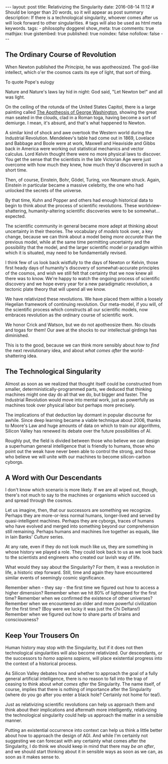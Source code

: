 #+BEGIN_HTML
---
layout: post
title: Relativizing the Singularity
date: 2016-08-14 11:12
# Should be longer than 20 words, so it will appear as post summary
description: If there is a technological singularity, whoever comes after us will look forward to other singularities.
# tags will also be used as html meta keywords.
tags:
  - philosophy doggerel

show_meta: true
comments: true
mathjax: true
gistembed: true
published: true
noindex: false
nofollow: false
---
#+END_HTML

** The Ordinary Course of Revolution
When Newton published the /Principia/, he was apotheosized. The god-like
intellect, which o'er the cosmos casts its eye of light, that sort of thing.

To quote Pope's eulogy
#+BEGIN_VERSE
Nature and Nature's laws lay hid in night: 
God said, "Let Newton be!" and all was light.
#+BEGIN_VERSE

On the ceiling of the rotunda of the United States Capitol, there is a large
painting called [[https://www.wikiwand.com/en/The_Apotheosis_of_Washington/][The Apotheosis of George Washington]], showing the great man
seated in the clouds, clad in a Roman toga, having become a sort of demiurge.
I mean, it's absurd, and that's what happened to Newton.

A similar kind of shock and awe overtook the Western world during the Industrial
Revolution. Mendeleev's table had come out in 1869, Lovelace and Babbage and
Boole were at work, Maxwell and Heaviside and Gibbs back in America were working
out statistical mechanics and vector calculus. Lord Kelvin thought there were no
more physical laws to discover. You get the sense that the scientists in the
late Victorian Age were just overcome with how much they knew, how much they'd
discovered in such a short time.

Then, of course, Einstein, Bohr, Gödel, Turing, von Neumann struck. Again,
Einstein in particular became a massive celebrity, the one who had unlocked the
secrets of the universe.

By that time, Kuhn and Popper and others had enough historical data to begin to
think about the process of scientific revolutions. These worldview-shattering,
humanity-altering scientific discoveries were to be somewhat... expected.

The scientific community in general became more adept at thinking about
uncertainty in their theories. The vocabulary of /models/ took over, a key change,
because we can think about a model being /more accurate/ than the previous model,
while at the same time permitting uncertainty and the possibility that the
model, and the larger scientific model or paradigm within which it is situated,
may need to be fundamentally revised.

I think few of us look back wistfully to the days of Newton or Kelvin, those
first heady days of humanity's discovery of somewhat-accurate principles of the
cosmos, and wish we still felt that certainty that we now knew all there was to
know. We're happy to watch the ongoing process of scientific discovery and we
hope every year for a new paradigmatic revolution, a tectonic plate theory that
will upend all we know.

We have relativized these revolutions. We have placed them within a loosely
Hegelian framework of continuing revolution. Our meta-model, if you will, of the
scientific process which constructs all our scientific models, now embraces
revolution as the ordinary course of scientific work.

We honor Crick and Watson, but we do not apotheosize them. No clouds and togas
for them! Our awe at the shocks to our intellectual girdings has diminished.

This is to the good, because we can think more sensibly about /how to find/ the
next revolutionary idea, and about /what comes after/ the world-shattering idea.

** The Technological Singularity
Almost as soon as we realized that thought itself could be constructed from
smaller, deterministically-programmed parts, we deduced that thinking machines
might one day do all that we do, but bigger and faster. The Industrial
Revolution would move into mental work, just as powerfully as machines took over
physical labor but perhaps more precisely.

The implications of that deduction lay dormant in popular discourse for
awhile. Since deep learning became a viable technique about 2006, thanks to
Moore's Law and huge amounts of data on which to train our algorithms, Silicon
Valley has renewed its debate over the future possibilities of AI.

Roughly put, the field is divided between those who believe we can design a
superhuman general intelligence that is friendly to humans, those who point out
the weak have never been able to control the strong, and those who believe we
will unite with our machines to become silicon-carbon cyborgs.

** A Word with Our Descendants
I don't know which scenario is more likely. If we are all wiped out, though,
there's not much to say to the machines or organisms which succeed us and spread
through the cosmos.

Let us imagine, then, that our successors are something we recognize. Perhaps
they are more-or-less normal humans, longer-lived and served by
quasi-intelligent machines. Perhaps they are cyborgs, traces of humans who have
evolved and merged into something beyond our comprehension still
remaining. Perhaps humans and machines live together as equals, like in Iain
Banks' /Culture/ series.

At any rate, even if they do not look much like us, they are something in whose
history we played a role. They could look back to us as we look back to the
scientists and engineers who created our lavish way of life. 

What would they say about the Singularity? For them, it was a revolution in
life, a historic step forward. Still, time and again they have encountered
similar events of seemingly cosmic significance.

Remember when - they say - the first time we figured out how to access a higher
dimension? Remember when we hit 80% of lightspeed for the first time? Remember
when we confirmed the existence of other universes? Remember when we encountered
an older and more powerful civilization for the first time? (Boy were we lucky
it was just the Chi Deltans!) Remember when we figured out how to share parts of
brains and consciousness?

** Keep Your Trousers On
Human history may stop with the Singularity, but if it does not then
technological singularities will also become relativized. Our descendants, or
the successors to /homo sapiens sapiens/, will place existential progress into the
context of a historical process.

As Silicon Valley debates how and whether to approach the goal of a fully
general artificial intelligence, there is no reason to fall into the trap of
ceasing to think about /what comes after/ the Singularity. The name itself, of
course, implies that there is nothing of importance after the Singularity (where
do you go after you enter a black hole? Certainly not home for tea!).

Just as relativizing scientific revolutions can help us approach them and think
about their implications and aftermath more intelligently, relativizing the
technological singularity could help us approach the matter in a sensible
manner.

Putting an existential occurrence into context can help us think a little better
about how to approach the design of AGI. And while I'm certainly not suggesting
we can forecast with any certainty what comes after the Singularity, I do think
we should keep in mind that there may /be an after/, and we should start thinking
about it in sensible ways as soon as we can, as soon as it makes sense to.
